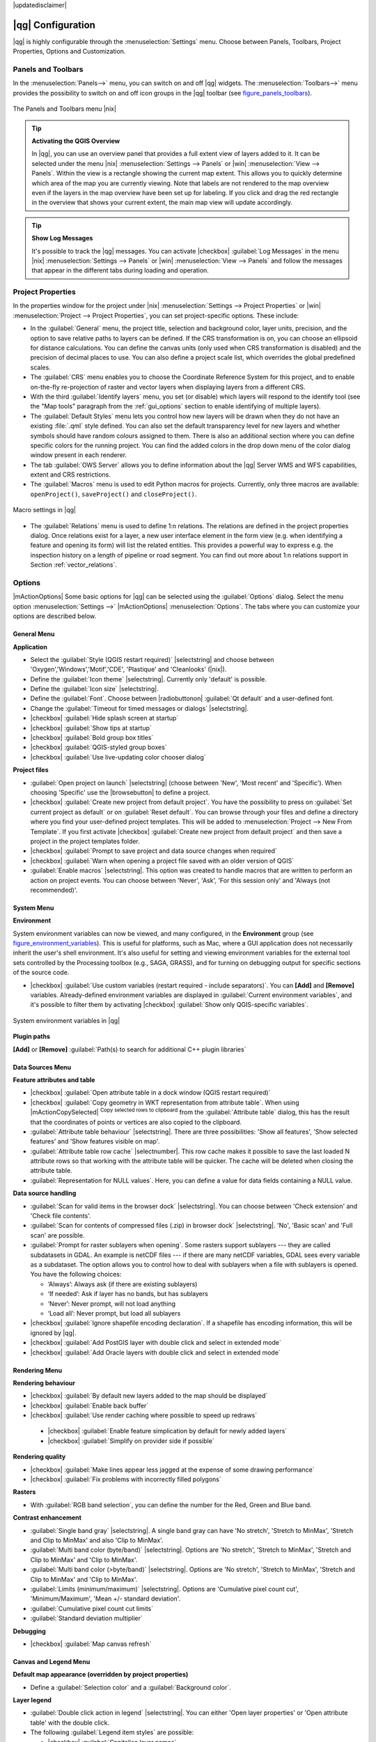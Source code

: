 |updatedisclaimer|

******************
|qg| Configuration
******************

|qg| is highly configurable through the :menuselection:`Settings` menu. Choose
between Panels, Toolbars, Project Properties, Options and Customization.

..  FIXME: please add more introduction here

.. _sec_panels_and_toolbars:

Panels and Toolbars
===================

In the :menuselection:`Panels-->` menu, you can switch on and off |qg| widgets.
The :menuselection:`Toolbars-->` menu provides the possibility to switch on
and off icon groups in the |qg| toolbar (see figure_panels_toolbars_).

.. _figure_panels_toolbars:

.. only:: html

   **Figure Panels and Toolbars:**

.. figure:: /static/user_manual/introduction/panels_and_toolbars.png
   :align: center

   The Panels and Toolbars menu |nix|

.. index::
   single:Map overview

.. tip:: **Activating the QGIS Overview**

   In |qg|, you can use an overview panel that provides a full extent view of
   layers added to it. It can be selected under the menu |nix| :menuselection:`Settings --> Panels` or
   |win| :menuselection:`View --> Panels`. Within the view is a rectangle showing the
   current map extent. This allows you to quickly determine which area of the
   map you are currently viewing. Note that labels are not rendered to the map
   overview even if the layers in the map overview have been set up for
   labeling. If you click and drag the red rectangle in the overview that shows
   your current extent, the main map view will update accordingly.

.. tip:: **Show Log Messages**

   It's possible to track the |qg| messages. You can activate
   |checkbox| :guilabel:`Log Messages` in the menu
   |nix| :menuselection:`Settings --> Panels` or 
   |win| :menuselection:`View --> Panels` and follow the messages 
   that appear in the different tabs during loading and operation.


Project Properties
==================

In the properties window for the project under |nix|
:menuselection:`Settings --> Project Properties` or |win|
:menuselection:`Project --> Project Properties`, you can set project-specific
options. These include:

* In the :guilabel:`General` menu, the project title, selection and background
  color, layer units, precision, and the option to save relative paths to
  layers can be defined. If the CRS transformation is on, you can choose an
  ellipsoid for distance calculations. You can define the canvas units (only
  used when CRS transformation is disabled) and the precision of decimal places
  to use. You can also define a project scale list, which overrides the global
  predefined scales.
* The :guilabel:`CRS` menu enables you to choose the Coordinate Reference
  System for this project, and to enable on-the-fly re-projection of raster and
  vector layers when displaying layers from a different CRS.
* With the third :guilabel:`Identify layers` menu, you set (or disable) which
  layers will respond to the identify tool (see the "Map tools" paragraph from
  the :ref:`gui_options` section to enable identifying of multiple layers).
* The :guilabel:`Default Styles` menu lets you control how new layers will be
  drawn when they do not have an existing :file:`.qml` style defined. You can
  also set the default transparency level for new layers and whether symbols
  should have random colours assigned to them.
  There is also an additional section where you can define specific colors for the 
  running project. You can find the added colors in the drop down menu of the color dialog
  window present in each renderer.
* The tab :guilabel:`OWS Server` allows you to define information about the |qg|
  Server WMS and WFS capabilities, extent and CRS restrictions.
* The :guilabel:`Macros` menu is used to edit Python macros for projects. Currently,
  only three macros are available: ``openProject()``, ``saveProject()`` and
  ``closeProject()``.

.. _figure_macro_menu:

.. only:: html

   **Figure Macro Menu:**

.. figure:: /static/user_manual/introduction/macro.png
   :align: center

   Macro settings in |qg|


* The :guilabel:`Relations` menu is used to define 1:n relations. The relations are defined in the project properties dialog. Once relations exist for a layer, a new user interface element in the form view (e.g. when identifying a feature and opening its form) will list the related entities. This provides a powerful way to express e.g. the inspection history on a length of pipeline or road segment. You can find out more about 1:n relations support in Section :ref:`vector_relations`.

.. _gui_options:

Options
=======

|mActionOptions| Some basic options for |qg| can be selected using the
:guilabel:`Options` dialog. Select the menu option :menuselection:`Settings -->`
|mActionOptions| :menuselection:`Options`. The tabs where you can customize your
options are described below.

General Menu
-----------

**Application**

* Select the :guilabel:`Style (QGIS restart required)` |selectstring| and choose
  between 'Oxygen','Windows','Motif','CDE', 'Plastique' and  'Cleanlooks' (|nix|).
* Define the :guilabel:`Icon theme` |selectstring|. Currently only 'default' is
  possible.
* Define the :guilabel:`Icon size` |selectstring|.
* Define the :guilabel:`Font`. Choose between |radiobuttonon|
  :guilabel:`Qt default` and a user-defined font.
* Change the :guilabel:`Timeout for timed messages or dialogs` |selectstring|.
* |checkbox| :guilabel:`Hide splash screen at startup`
* |checkbox| :guilabel:`Show tips at startup`
* |checkbox| :guilabel:`Bold group box titles`
* |checkbox| :guilabel:`QGIS-styled group boxes`
* |checkbox| :guilabel:`Use live-updating color chooser dialog`

**Project files**

* :guilabel:`Open project on launch` |selectstring| (choose between 'New',
  'Most recent' and 'Specific'). When choosing 'Specific' use the |browsebutton|
  to define a project.
* |checkbox| :guilabel:`Create new project from default project`. You have the
  possibility to press on :guilabel:`Set current project as default` or on
  :guilabel:`Reset default`. You can browse through your files and define a
  directory where you find your user-defined project templates. This will be
  added to :menuselection:`Project --> New From Template`. If you first activate
  |checkbox| :guilabel:`Create new project from default project` and then save
  a project in the project templates folder.
* |checkbox| :guilabel:`Prompt to save project and data source changes when
  required`
* |checkbox| :guilabel:`Warn when opening a project file saved with an older
  version of QGIS`
* :guilabel:`Enable macros` |selectstring|. This option was created to handle
  macros that are written to perform an action on project events. You can
  choose between 'Never', 'Ask', 'For this session only' and
  'Always (not recommended)'.

.. _`env_options`:

System Menu
-----------

**Environment**

System environment variables can now be viewed, and many configured, in the
**Environment** group (see figure_environment_variables_). This is useful for
platforms, such as Mac, where a GUI application does not necessarily inherit
the user's shell environment. It's also useful for setting and viewing environment
variables for the external tool sets controlled by the Processing toolbox (e.g.,
SAGA, GRASS), and for turning on debugging output for specific sections of the
source code.

* |checkbox| :guilabel:`Use custom variables (restart required - include separators)`.
  You can **[Add]** and **[Remove]** variables. Already-defined environment
  variables are displayed in :guilabel:`Current environment variables`, and it's
  possible to filter them by activating
  |checkbox| :guilabel:`Show only QGIS-specific variables`.

.. _figure_environment_variables:

.. only:: html

   **Figure System Environment:**

.. figure:: /static/user_manual/introduction/sys-env-options.png
   :align: center

   System environment variables in |qg|


**Plugin paths**

**[Add]** or **[Remove]** :guilabel:`Path(s) to search for additional C++
plugin libraries`


Data Sources Menu
-----------------

**Feature attributes and table**

* |checkbox| :guilabel:`Open attribute table in a dock window (QGIS restart
  required)`
* |checkbox| :guilabel:`Copy geometry in WKT representation from attribute
  table`. When using |mActionCopySelected| :sup:`Copy selected rows to
  clipboard` from the :guilabel:`Attribute table` dialog, this has the
  result that the coordinates of points or vertices are also copied to the
  clipboard.
* :guilabel:`Attribute table behaviour` |selectstring|. There are three
  possibilities: 'Show all features', 'Show selected features' and 'Show
  features visible on map'.
* :guilabel:`Attribute table row cache` |selectnumber|. This row cache makes
  it possible to save the last loaded N attribute rows so that working with the
  attribute table will be quicker. The cache will be deleted when closing the
  attribute table.
* :guilabel:`Representation for NULL values`. Here, you can define a value for
  data fields containing a NULL value.

**Data source handling**

* :guilabel:`Scan for valid items in the browser dock` |selectstring|. You can
  choose between 'Check extension' and 'Check file contents'.
* :guilabel:`Scan for contents of compressed files (.zip) in browser dock`
  |selectstring|. 'No', 'Basic scan' and 'Full scan' are possible.
* :guilabel:`Prompt for raster sublayers when opening`. Some rasters support
  sublayers --- they are called subdatasets in GDAL. An example is netCDF files
  --- if there are many netCDF variables, GDAL sees every variable as a
  subdataset. The option allows you to control how to deal with sublayers when a file
  with sublayers is opened. You have the following choices:

  * ‘Always’: Always ask (if there are existing sublayers)
  * ‘If needed’: Ask if layer has no bands, but has sublayers
  * ‘Never’: Never prompt, will not load anything
  * ‘Load all’: Never prompt, but load all sublayers

* |checkbox| :guilabel:`Ignore shapefile encoding declaration`. If a shapefile
  has encoding information, this will be ignored by |qg|.
* |checkbox| :guilabel:`Add PostGIS layer with double click and select in
  extended mode`
* |checkbox| :guilabel:`Add Oracle layers with double click and select in
  extended mode`

Rendering Menu
--------------

**Rendering behaviour**

* |checkbox| :guilabel:`By default new layers added to the map should be displayed`
* |checkbox| :guilabel:`Enable back buffer`
* |checkbox| :guilabel:`Use render caching where possible to speed up redraws`
 * |checkbox| :guilabel:`Enable feature simplication by default for newly added layers`
 * |checkbox| :guilabel:`Simplify on provider side if possible`

**Rendering quality**

* |checkbox| :guilabel:`Make lines appear less jagged at the expense of some
  drawing performance`
* |checkbox| :guilabel:`Fix problems with incorrectly filled polygons`

**Rasters**

* With :guilabel:`RGB band selection`, you can define the number for the Red,
  Green and Blue band.

**Contrast enhancement**

* :guilabel:`Single band gray` |selectstring|. A single band gray can have
  'No stretch', 'Stretch to MinMax', 'Stretch and Clip to MinMax' and also
  'Clip to MinMax'.
* :guilabel:`Multi band color (byte/band)` |selectstring|. Options are 'No stretch',
  'Stretch to MinMax', 'Stretch and Clip to MinMax' and 'Clip to MinMax'.
* :guilabel:`Multi band color (>byte/band)` |selectstring|. Options are 'No stretch',
  'Stretch to MinMax', 'Stretch and Clip to MinMax' and 'Clip to MinMax'.
* :guilabel:`Limits (minimum/maximum)` |selectstring|. Options are
  'Cumulative pixel count cut', 'Minimum/Maximum', 'Mean +/- standard deviation'.
* :guilabel:`Cumulative pixel count cut limits`
* :guilabel:`Standard deviation multiplier`

**Debugging**

* |checkbox| :guilabel:`Map canvas refresh`

Canvas and Legend Menu
----------------------

**Default map appearance (overridden by project properties)**

* Define a :guilabel:`Selection color` and a :guilabel:`Background color`.

**Layer legend**

* :guilabel:`Double click action in legend` |selectstring|. You can either
  'Open layer properties' or 'Open attribute table' with the double click.
* The following :guilabel:`Legend item styles` are possible:

  * |checkbox| :guilabel:`Capitalise layer names`
  * |checkbox| :guilabel:`Bold layer names`
  * |checkbox| :guilabel:`Bold group names`
  * |checkbox| :guilabel:`Display classification attribute names`
  * |checkbox| :guilabel:`Create raster icons (may be slow)`
  * |checkbox| :guilabel:`Add new layers to selected or current group`

Map tools Menu
--------------

**Identify**

* |checkbox| :guilabel:`Open identify results in a dock window (QGIS restart required)`
* The :guilabel:`Mode` setting determines which layers will be shown by the
  Identify tool. By switching to 'Top down' or 'Top down, stop at first'
  instead of 'Current layer', attributes for all identifiable layers will be
  shown with the Identify tool. In |qg| 2.2. you can now use a 'Layer selection' option
  so that you can choose with the left-mouse menu which layer you want to identify
  (see the "Project properties" section under :ref:`sec_projects` to set which layers are identifiable).
* |checkbox| :guilabel:`Open feature form, if a single feature is identified`
* Define :guilabel:`Search radius for identifying and displaying map tips as a
  percentage of the map width`

**Measure tool**

* Define :guilabel:`Rubberband color` for measure tools
* Define :guilabel:`Decimal places`
* |checkbox| :guilabel:`Keep base unit`
* :guilabel:`Preferred measurements units` |radiobuttonon| ('Meters', 'Feet', 'Nautical Miles' or 'Degrees')`
* :guilabel:`Preferred angle units` |radiobuttonon| ('Degrees', 'Radians' or 'Gon')

**Panning and zooming**

* Define :guilabel:`Mouse wheel action` |selectstring| ('Zoom', 'Zoom and recenter',
  'Zoom to mouse cursor', 'Nothing')
* Define :guilabel:`Zoom factor` for wheel mouse

**Predefined scales**

Here, you find a list of predefined scales. With the **[+]** and **[-]** buttons
you can add or remove your individual scales.

Composer Menu
-------------

**Composition defaults**

You can define the :guilabel:`Default` font here.

**Grid appearance**

* Define the :guilabel:`Grid style` |selectstring| ('Solid', 'Dots', 'Crosses')
* Define the :guilabel:`Color...`

**Grid defaults**

* Define the :guilabel:`Spacing` |selectnumber|
* Define the :guilabel:`Grid offset` |selectnumber| for x and y
* Define the :guilabel:`Snap tolerance` |selectnumber|

**Guide defaults**

* Define the :guilabel:`Snap tolerance` |selectnumber|


Digitizing Menu
---------------

**Feature creation**

* |checkbox| :guilabel:`Suppress attributes pop-up windows after each created feature`
* |checkbox| :guilabel:`Reuse last entered attribute values`
* :guilabel:`Validate geometries`. Editing complex lines and polygons with many
  nodes can result in very slow rendering. This is because the default
  validation procedures in |qg| can take a lot of time. To speed up rendering, it
  is possible to select GEOS geometry validation (starting from GEOS 3.3) or to
  switch it off. GEOS geometry validation is much faster, but the disadvantage
  is that only the first geometry problem will be reported.

**Rubberband**

* Define Rubberband :guilabel:`Line width` and :guilabel:`Line color`

**Snapping**

* |checkbox| :guilabel:`Open snapping options in a dock window (QGIS restart required)`
* Define :guilabel:`Default snap mode` |selectstring| ('To vertex', 'To segment',
  'To vertex and segment', 'Off')
* Define :guilabel:`Default snapping tolerance` in map units or pixels
* Define the :guilabel:`Search radius for vertex edits` in map units or pixels

**Vertex markers**

* |checkbox| :guilabel:`Show markers only for selected features`
* Define vertex :guilabel:`Marker style` |selectstring| ('Cross' (default), 'Semi
  transparent circle' or 'None')
* Define vertex :guilabel:`Marker size`

**Curve offset tool**

The next 3 options refer to the |mActionOffsetCurve| :sup:`Offset Curve` tool
in :ref:`sec_advanced_edit`. Through the various settings, it is possible to
influence the shape of the line offset. These options are possible starting from GEOS 3.3.

* :guilabel:`Join style`
* :guilabel:`Quadrant segments`
* :guilabel:`Miter limit`

GDAL Menu
---------

GDAL is a data exchange library for raster files. In this tab, you can
:guilabel:`Edit create options` and :guilabel:`Edit Pyramids Options` of the
raster formats. Define which GDAL driver is to be used for a raster format, as in
some cases more than one GDAL driver is available.

CRS Menu
--------

**Default CRS for new projects**

* |radiobuttonoff| :guilabel:`Don't enable 'on the fly' reprojection`
* |radiobuttonon| :guilabel:`Automatically enable 'on the fly' reprojection if
  layers have different CRS`
* |radiobuttonoff| :guilabel:`Enable 'on the fly' reprojection by default`
* Select a CRS and :guilabel:`Always start new projects with this CRS`

**CRS for new layers**

This area allows you to define the action to take when a new layer is created, or when
a layer without a CRS is loaded.

* |radiobuttonon| :guilabel:`Prompt for CRS`
* |radiobuttonoff| :guilabel:`Use project CRS`
* |radiobuttonoff| :guilabel:`Use default CRS displayed below`

**Default datum transformations**

* |checkbox| :guilabel:`Ask for datum transformation when no default is defined`
* If you have worked with the 'on-the-fly' CRS transformation you can see the result
  of the transformation in the window below. You can find information about 'Source CRS'
  and 'Destination CRS' as well as 'Source datum transform' and 'Destination datum transform'.

Locale Menu
-----------

* |checkbox| :guilabel:`Overwrite system locale` and :guilabel:`Locale to use instead`
* Information about active system locale

Network Menu
------------

**General**

* Define :guilabel:`WMS search address`, default is
  ``http://geopole.org/wms/search?search=\%1\&type=rss``
* Define :guilabel:`Timeout for network requests (ms)` - default is 60000
* Define :guilabel:`Default expiration period for WMSC/WMTS tiles (hours)` - default is 24
* Define :guilabel:`Max retry in case of tile request errors`
* Define :guilabel:`User-Agent`


.. _figure_network_tab:

.. only:: html

   **Figure Network Tab:**

.. figure:: /static/user_manual/introduction/proxy-settings.png
   :align: center

   Proxy-settings in |qg|

**Cache settings**

Define the :guilabel:`Directory` and a :guilabel:`Size` for the cache.

* |checkbox| :guilabel:`Use proxy for web access` and define 'Host', 'Port', 'User',
  and 'Password'.
* Set the :guilabel:`Proxy type` |selectstring| according to your needs.

  * :menuselection:`Default Proxy`: Proxy is determined based on the application
    proxy set using
  * :menuselection:`Socks5Proxy`: Generic proxy for any kind of connection.
    Supports TCP, UDP, binding to a port (incoming connections) and authentication.
  * :menuselection:`HttpProxy`: Implemented using the "CONNECT" command, supports
    only outgoing TCP connections; supports authentication.
  * :menuselection:`HttpCachingProxy`: Implemented using normal HTTP commands, it
    is useful only in the context of HTTP requests.
  * :menuselection:`FtpCachingProxy`: Implemented using an FTP proxy, it is
    useful only in the context of FTP requests.

Excluding some URLs can be added to the text box below the proxy settings (see
Figure_Network_Tab_).

If you need more detailed information about the different proxy settings,
please refer to the manual of the underlying QT library documentation at
http://doc.trolltech.com/4.5/qnetworkproxy.html#ProxyType-enum.

.. tip::
   **Using Proxies**

   Using proxies can sometimes be tricky. It is useful to proceed by 'trial and
   error' with the above proxy types, to check to see if they succeed in your case.

You can modify the options according to your needs. Some of the changes may
require a restart of |qg| before they will be effective.

* |nix| Settings are saved in a text file: :file:`$HOME/.config/QGIS/QGIS2.conf`
* |osx| You can find your settings in: :file:`$HOME/Library/Preferences/org.qgis.qgis.plist`
* |win| Settings are stored in the registry under: ``HKEY\CURRENT_USER\Software\QGIS\qgis``

.. _sec_customization:

Customization
=============

The customization tool lets you (de)activate almost every element in the |qg|
user interface. This can be very useful if you have a lot of plugins
installed that you never use and that are filling your screen.

.. _figure_customization:

.. only:: html

   **Figure Customization 1:**

.. figure:: /static/user_manual/introduction/customization.png
   :align: center

   The Customization dialog |nix|

|qg| Customization is divided into five groups. In |checkbox| :guilabel:`Menus`,
you can hide entries in the Menu bar. In |checkbox| :guilabel:`Panel`, you
find the panel windows. Panel windows are applications that can be started and
used as a floating, top-level window or embedded to the |qg| main window as a
docked widget (see also :ref:`sec_panels_and_toolbars`). In the |checkbox|
:guilabel:`Status Bar`, features like the coordinate information can be
deactivated. In |checkbox| :guilabel:`Toolbars`, you can (de)activate the
toolbar icons of |qg|, and in |checkbox| :guilabel:`Widgets`, you can (de)activate
dialogs as well as their buttons.

With |mActionSelect| :sup:`Switch to catching widgets in main application`, you
can click on elements in |qg| that you want to be hidden and find the corresponding
entry in Customization (see figure_customization_). You can also save your
various setups for different use cases as well. Before your changes
are applied, you need to restart |qg|.
